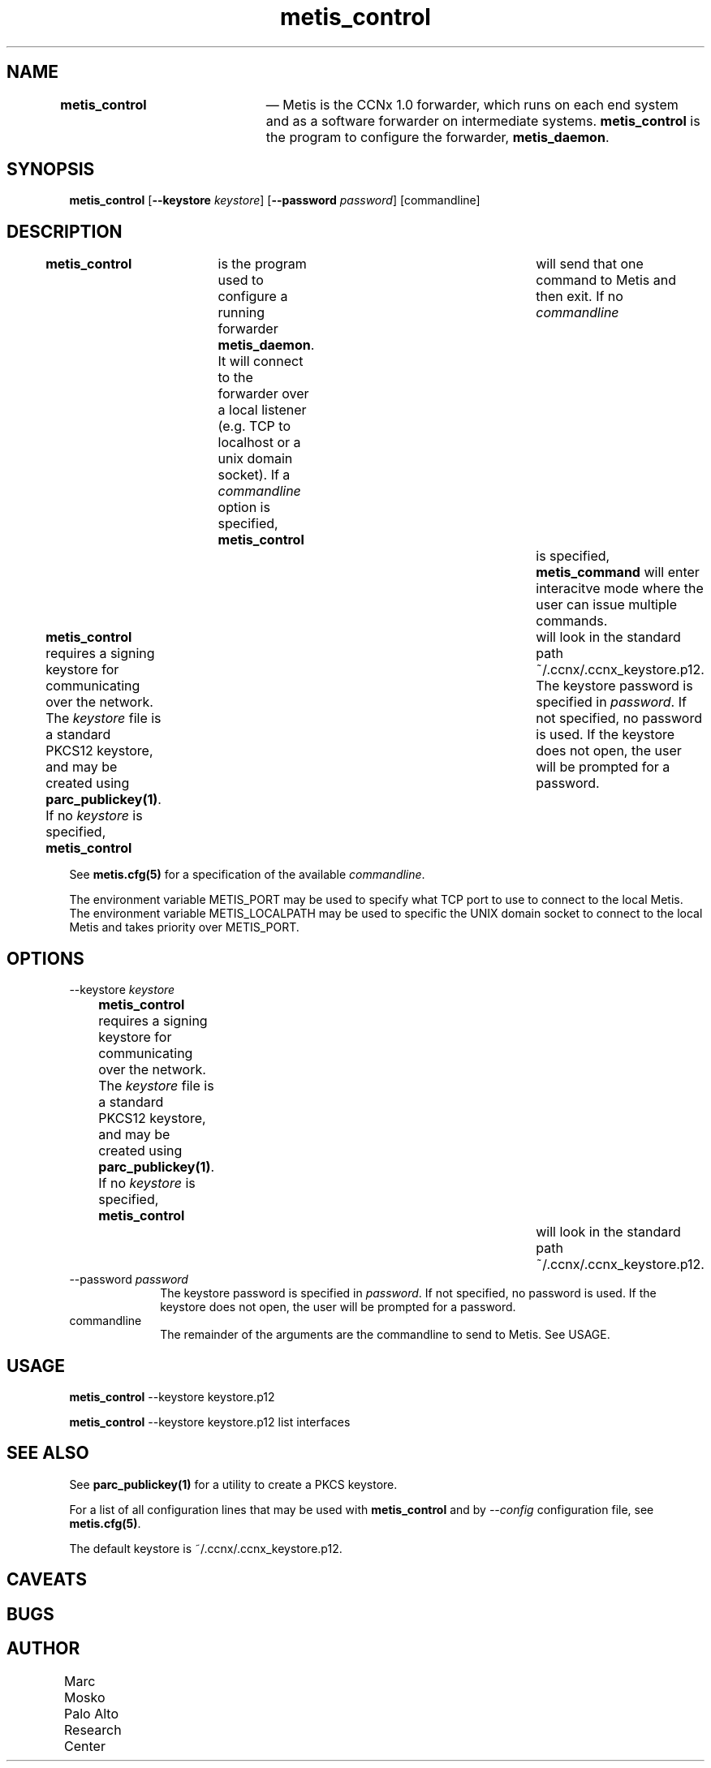 .TH "		\fBmetis_control\fP 	" "1" 
.SH "NAME" 
\fBmetis_control\fP 	 \(em Metis is the CCNx 1.0 forwarder, which runs on each end system and as a software forwarder 
on intermediate systems.  \fBmetis_control\fR is the program to configure the forwarder,  
\fBmetis_daemon\fR. 
 
.SH "SYNOPSIS" 
.PP 
\fBmetis_control\fR [\fB\-\-keystore\fP \fIkeystore\fR]  [\fB\-\-password\fP \fIpassword\fR]  [commandline]  
.SH "DESCRIPTION" 
.PP 
\fBmetis_control\fR 	is the program used to configure a running forwarder \fBmetis_daemon\fR.  It will connect to 
the forwarder over a local listener (e.g. TCP to localhost or a unix domain socket).  If a  
\fIcommandline\fR option is specified, \fBmetis_control\fR 	will send that one command to Metis and then exit.  If no \fIcommandline\fR 	is specified, \fBmetis_command\fR will enter interacitve mode where the user can issue 
multiple commands. 
 
.PP 
\fBmetis_control\fR requires a signing keystore for communicating over the network.  The 
\fIkeystore\fR file is a standard PKCS12 keystore, and may be 
created using 
\fBparc_publickey\fP\fB(1)\fP. 
If no \fIkeystore\fR is specified, \fBmetis_control\fR 	will look in the standard path ~/.ccnx/.ccnx_keystore.p12. 
The keystore password is specified in \fIpassword\fR.  If not specified, 
no password is used.  If the keystore does not open, the user will be prompted for a password. 
 
.PP 
See \fBmetis.cfg\fP\fB(5)\fP for 
a specification of the available \fIcommandline\fR. 
 
.PP 
The environment variable METIS_PORT may be used to specify what TCP port to use to connect to the local Metis. 
The environment variable METIS_LOCALPATH may be used to specific the UNIX domain socket to connect to the local Metis 
and takes priority over METIS_PORT. 
 
.SH "OPTIONS" 
.IP "\-\-keystore \fIkeystore\fR" 10 
\fBmetis_control\fR requires a signing keystore for communicating over the network.  The 
\fIkeystore\fR file is a standard PKCS12 keystore, and may be 
created using 
\fBparc_publickey\fP\fB(1)\fP. 
If no \fIkeystore\fR is specified, \fBmetis_control\fR 				will look in the standard path ~/.ccnx/.ccnx_keystore.p12. 
 
.IP "\-\-password \fIpassword\fR" 10 
The keystore password is specified in \fIpassword\fR.  If not specified, 
no password is used.  If the keystore does not open, the user will be prompted for a password. 
 
.IP "commandline" 10 
The remainder of the arguments are the commandline to send to Metis.  See USAGE. 
 
.SH "USAGE" 
.PP 
\fBmetis_control\fR \-\-keystore keystore.p12 
 
.PP 
\fBmetis_control\fR \-\-keystore keystore.p12 list interfaces 
 
.SH "SEE ALSO" 
.PP 
See \fBparc_publickey\fP\fB(1)\fP for a utility 
to create a PKCS keystore. 
 
.PP 
For a list of all configuration lines that may be used with 
\fBmetis_control\fR and by \fI\-\-config\fR configuration file, 
see \fBmetis.cfg\fP\fB(5)\fP. 
 
.PP 
The default keystore is ~/.ccnx/.ccnx_keystore.p12. 
 
.SH "CAVEATS" 
.PP 
 
.SH "BUGS" 
.PP 
 
.SH "AUTHOR" 
.PP 
Marc Mosko Palo Alto Research Center  	 
.\" created by instant / docbook-to-man, Tue 26 May 2015, 01:54 
